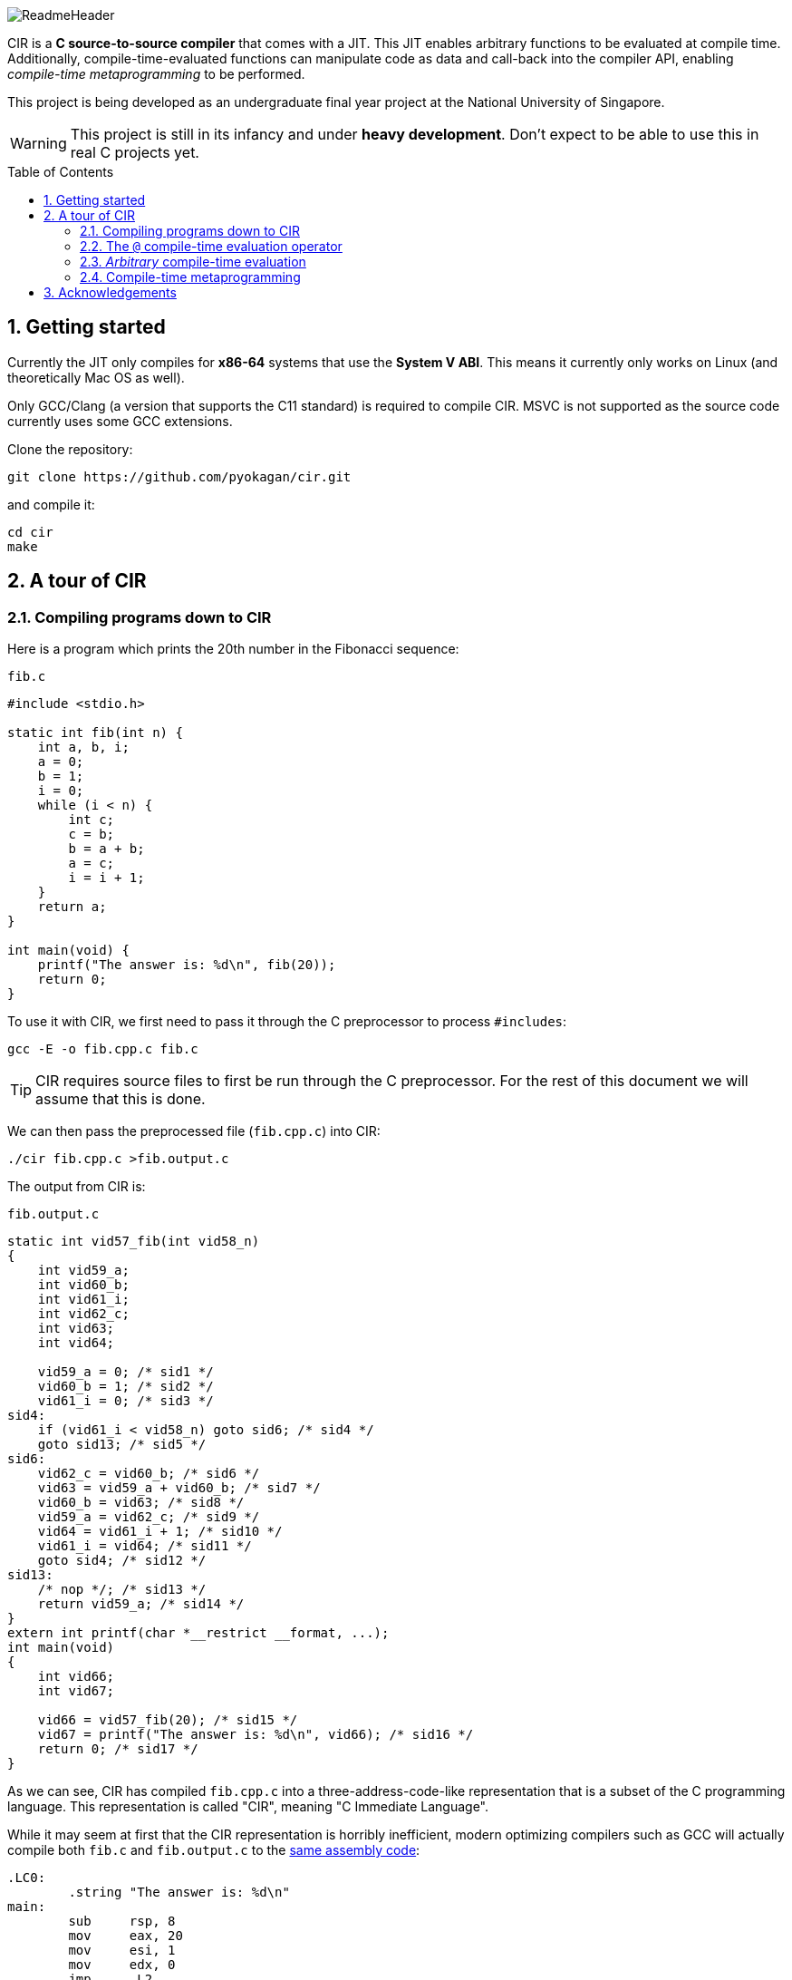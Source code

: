 = CIR
:notitle:
:toc:
:toc-placement: preamble
:sectnums:
ifdef::env-github[]
:tip-caption: :bulb:
:note-caption: :information_source:
:warning-caption: :warning:
endif::[]

image::docs/ReadmeHeader.png[]

CIR is a *C source-to-source compiler* that comes with a JIT.
This JIT enables arbitrary functions to be evaluated at compile time.
Additionally, compile-time-evaluated functions can manipulate code as data and call-back into the compiler API,
enabling _compile-time metaprogramming_ to be performed.

This project is being developed as an undergraduate final year project at the National University of Singapore.

[WARNING]
====
This project is still in its infancy and under *heavy development*.
Don't expect to be able to use this in real C projects yet.
====

== Getting started

Currently the JIT only compiles for *x86-64* systems that use the *System V ABI*.
This means it currently only works on Linux (and theoretically Mac OS as well).

Only GCC/Clang (a version that supports the C11 standard) is required to compile CIR.
MSVC is not supported as the source code currently uses some GCC extensions.

Clone the repository:
----
git clone https://github.com/pyokagan/cir.git
----

and compile it:
----
cd cir
make
----

== A tour of CIR

=== Compiling programs down to CIR

Here is a program which prints the 20th number in the Fibonacci sequence:

.`fib.c`
[source,c]
----
#include <stdio.h>

static int fib(int n) {
    int a, b, i;
    a = 0;
    b = 1;
    i = 0;
    while (i < n) {
        int c;
        c = b;
        b = a + b;
        a = c;
        i = i + 1;
    }
    return a;
}

int main(void) {
    printf("The answer is: %d\n", fib(20));
    return 0;
}
----

To use it with CIR, we first need to pass it through the C preprocessor to process `#includes`:

----
gcc -E -o fib.cpp.c fib.c
----

[TIP]
====
CIR requires source files to first be run through the C preprocessor.
For the rest of this document we will assume that this is done.
====

We can then pass the preprocessed file (`fib.cpp.c`) into CIR:

----
./cir fib.cpp.c >fib.output.c
----

The output from CIR is:

.`fib.output.c`
[source,c]
----
static int vid57_fib(int vid58_n)
{
    int vid59_a;
    int vid60_b;
    int vid61_i;
    int vid62_c;
    int vid63;
    int vid64;

    vid59_a = 0; /* sid1 */
    vid60_b = 1; /* sid2 */
    vid61_i = 0; /* sid3 */
sid4:
    if (vid61_i < vid58_n) goto sid6; /* sid4 */
    goto sid13; /* sid5 */
sid6:
    vid62_c = vid60_b; /* sid6 */
    vid63 = vid59_a + vid60_b; /* sid7 */
    vid60_b = vid63; /* sid8 */
    vid59_a = vid62_c; /* sid9 */
    vid64 = vid61_i + 1; /* sid10 */
    vid61_i = vid64; /* sid11 */
    goto sid4; /* sid12 */
sid13:
    /* nop */; /* sid13 */
    return vid59_a; /* sid14 */
}
extern int printf(char *__restrict __format, ...);
int main(void)
{
    int vid66;
    int vid67;

    vid66 = vid57_fib(20); /* sid15 */
    vid67 = printf("The answer is: %d\n", vid66); /* sid16 */
    return 0; /* sid17 */
}
----

As we can see, CIR has compiled `fib.cpp.c` into a three-address-code-like representation that is a subset of the C programming language.
This representation is called "CIR", meaning "C Immediate Language".

While it may seem at first that the CIR representation is horribly inefficient,
modern optimizing compilers such as GCC will actually compile both `fib.c` and `fib.output.c` to the https://godbolt.org/z/N4AtaD[same assembly code]:

[source,asm]
----
.LC0:
        .string "The answer is: %d\n"
main:
        sub     rsp, 8
        mov     eax, 20
        mov     esi, 1
        mov     edx, 0
        jmp     .L2
.L3:
        mov     esi, ecx
.L2:
        lea     ecx, [rdx+rsi]
        mov     edx, esi
        sub     eax, 1
        jne     .L3
        mov     edi, OFFSET FLAT:.LC0
        mov     eax, 0
        call    printf
        mov     eax, 0
        add     rsp, 8
        ret
----

However, as can be seen from the assembly listing,
we are actually still computing the value of `fib(20)` at _runtime_.
Can we do better?

=== The `@` compile-time evaluation operator

CIR extends the C programming language with the compile-time evaluation operator, `@`.
Function calls that are prefixed with `@` will be evaluated at compile-time.

Here is the modified `fib.c` source file with the `@` operator added:

[source,c]
----
#include <stdio.h>

static int fib(int n) {
    int a, b, i;
    a = 0;
    b = 1;
    i = 0;
    while (i < n) {
        int c;
        c = b;
        b = a + b;
        a = c;
        i = i + 1;
    }
    return a;
}

int main(void) {
    printf("The answer is: %d\n", @fib(20)); // @ operator added
    return 0;
}
----

CIR now outputs:

[source,c]
----
extern int printf(char *__restrict __format, ...);
int main(void)
{
    int vid66;

    vid66 = printf("The answer is: %d\n", 6765); /* sid15 */
    return 0; /* sid16 */
}
----

As we can see, the call to `fib(20)` has been replaced with the constant `6765`,
which is indeed the 20th number in the fibonacci sequence.

So what happened?
CIR JIT-compiled the `fib()` function into X86-64 machine code, executed it, and then inlined the result (`6765`) into the callsite.

=== _Arbitrary_ compile-time evaluation

The JIT is a full-featured C compiler footnote:[The JIT compiler is still in its infancy, so full C language support has not been implemented yet. However, it is an explicit goal of the project.].
This means that you can *use any C language construct you want*, such as conditionals, loops, calling other functions etc.

Furthermore, JIT-compiled code can *call external functions and libraries*.
This includes C standard library APIs such as `malloc()`, `free()`, `fopen()`, `fwrite()`, `printf()` etc.

For example, here is a compile-time function that reads a file using C standard library APIs and returns it as a string constant:

[source,c]
----
#include <stdio.h>
#include "../cir.h" // include compiler API

extern void *calloc (size_t __nmemb, size_t __size);

// Reads a file and returns it as a string constant
static CirCodeId readFile(char *path) {
    FILE *fp;
    size_t len;
    char *buffer;
    fp = fopen(path, "r");
    fseek(fp, 0, SEEK_END);
    len = ftell(fp);
    fseek(fp, 0, SEEK_SET);
    buffer = calloc(len + 1, 1);
    fread(buffer, len, 1, fp);
    fclose(fp);
    return CirCode_ofExpr(CirValue_ofString(buffer, len + 1));
}

int main(void) {
    puts(@readFile("fileToBeRead.txt"));
    return 0;
}
----

However, this also means that the compile-time evaluation may not halt,
or may even crash.
_With great power comes great responsibility_,
developers need to exercise care when writing compile-time functions.

=== Compile-time metaprogramming

Code evaluated at compile-time can *call back into the compiler API*.

CIR will examine the *type* of compile-time-evaluated functions:

* When a compile-time function declares its argument(s) to take a _code object_ (`CirCodeId`),
CIR will pass the raw code (in IR form) into the function.

* When a compile-time function declares its return type to be a _code object_ (`CirCodeId`),
CIR will inline the returned code object as-is into the call site.

For example, here is a function that receives `CirCodeId` as an argument,
and examines the IR contained within:

[source,c]
----
#include "cir.h" // include compiler API

// Returns true if code calls a function, otherwise returns false
static int callsAFunction(CirCodeId code) {
    CirStmtId stmt;
    stmt = CirCode_getFirstStmt(code);
    while (stmt) {
        if (CirStmt_isCall(stmt)) {
            return 1;
        }
        stmt = CirStmt_getNext(stmt);
    }
    return 0;
}
----

And can be used as follows:

[source, c]
----
@callsAFunction(puts("Hi")); // evaluates to 1
@callsAFunction(42); // evaluates to 0
----

[NOTE]
====
Notice how a simple `while` loop is sufficient in discovering whether there is a call in an expression.
CIR is explicitly designed to be _flat_ so as to make such traversals and manipulation of the IR easy,
without needing to resort to recursive function calls or the visitor pattern which are more of a hassle to write in C.
====

Here is another function that returns a code object containing a string constant.

[source,c]
----
#include <stdio.h>
#include "cir.h" // include compiler API

static CirCodeId generateCode() {
    return CirCode_ofExpr(CirValue_ofCString("Inlined String"));
}

int main(void) {
    puts(@generateCode());
    return 0;
}
----

And the result is:

[source,c]
----
extern int puts(char *__s);
int main(void)
{
    int vid260;

    vid260 = puts("Inlined String"); /* sid4 */
    return 0; /* sid5 */
}
----

== Acknowledgements

This project was initially prototyped with https://github.com/cil-project/cil[CIL] before being ported to C.
Certain parts of CIL still remain,
such as the representation of types, structs, typedefs, attributes etc.
